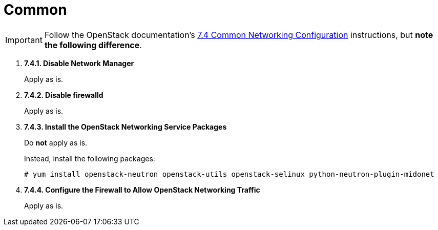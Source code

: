= Common

[IMPORTANT]
Follow the OpenStack documentation's
https://access.redhat.com/documentation/en-US/Red_Hat_Enterprise_Linux_OpenStack_Platform/5/html/Installation_and_Configuration_Guide/sect-Common_Networking_Configuration.html[7.4 Common Networking Configuration]
instructions, but *note the following difference*.

. *7.4.1. Disable Network Manager*
+
====
Apply as is.
====

. *7.4.2. Disable firewalld*
+
====
Apply as is.
====

. *7.4.3. Install the OpenStack Networking Service Packages*
+
====
Do *not* apply as is.

Instead, install the following packages:

[source]
----
# yum install openstack-neutron openstack-utils openstack-selinux python-neutron-plugin-midonet
----
====

. *7.4.4. Configure the Firewall to Allow OpenStack Networking Traffic*
+
====
Apply as is.
====
